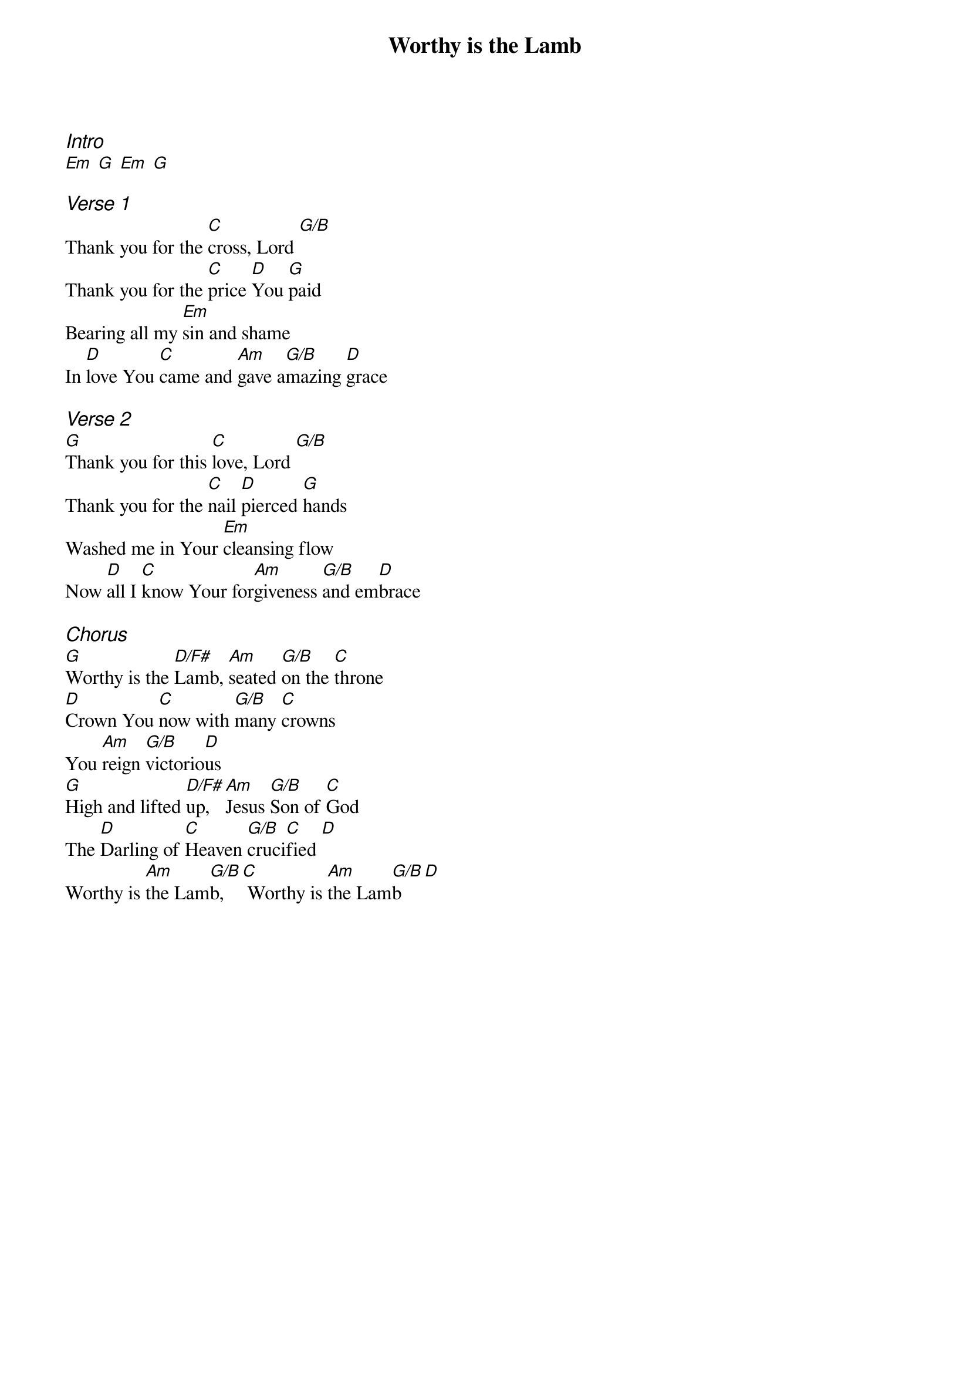 {title: Worthy is the Lamb}
{ng}
{columns: 1}
{ci:Intro}
[Em] [G] [Em] [G]

{ci:Verse 1}
Thank you for the [C]cross, Lord [G/B]
Thank you for the [C]price [D]You [G]paid
Bearing all my [Em]sin and shame
In [D]love You [C]came and [Am]gave a[G/B]mazing [D]grace

{ci:Verse 2}
[G]Thank you for this [C]love, Lord [G/B]
Thank you for the [C]nail [D]pierced [G]hands
Washed me in Your [Em]cleansing flow
Now [D]all I [C]know Your for[Am]giveness [G/B]and em[D]brace

{ci:Chorus}
[G]Worthy is the [D/F#]Lamb, [Am]seated [G/B]on the [C]throne
[D]Crown You [C]now with [G/B]many [C]crowns
You [Am]reign [G/B]victorio[D]us
[G]High and lifted [D/F#]up, [Am]Jesus [G/B]Son of [C]God
The [D]Darling of [C]Heaven [G/B]cruci[C]fied [D]
Worthy is [Am]the Lam[G/B]b, [C] Worthy is [Am]the Lam[G/B]b [D]